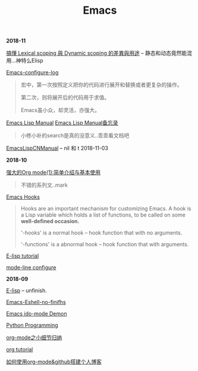 #+TITLE: Emacs

*2018-11*

[[https://kuanyui.github.io/2016/02/24/dynamic-scoping-and-lexical-scoping/][搞懂 Lexical scoping 與 Dynamic scoping 的差異與用途]] -- 静态和动态竟然能混用...神特么Elisp

[[file:Emacs-configure log.org][Emacs-configure-log]]

#+begin_quote
宏中，第一次按照定义把你的代码进行展开和替换或者更复杂的操作。

第二次，则将展开后的代码用于求值。

Emacs虽小众，却灵活，亦强大。
#+end_quote

[[https://www.gnu.org/software/emacs/manual/html_node/elisp/][Emacs Lisp Manual]]  [[file:Emacs Lisp Manual备忘录.org][Emacs Lisp Manual备忘录]]
#+begin_quote
小修小补的search是真的没意义..乖乖看文档吧
#+end_quote

[[https://www.emacswiki.org/emacs/EmacsLispManual_Chinese_Notes#toc388][EmacsLispCNManual]] -- nil 和 t 2018-11-03

*2018-10*

[[http://www.zmonster.me/2015/07/12/org-mode-introduction.html][强大的Org mode(1):简单介绍与基本使用]]
#+begin_quote
不错的系列文..mark
#+end_quote

[[https://www.gnu.org/software/emacs/manual/html_node/emacs/Hooks.html][Emacs Hooks]]
#+begin_quote
Hooks are an important mechanism for customizing Emacs.
A hook is a Lisp variable which holds a list of functions, 
to be called on some *well-defined occasion.*

'-hooks' is a normal hook -- hook function that with no arguments.

'-functions' is a abnormal hook -- hook function that with arguments.
#+end_quote

[[http://www.newsmth.net/bbsanc.php?path=%2Fgroups%2Fcomp.faq%2FEmacs%2Felisp%2Fhappierbee%2FM.1184679743.j0&ap=64311][E-lisp tutorial]]

[[file:mode-line configure.org][mode-line configure]]

*2018-09*

[[file:E-lisp.org][E-lisp]] -- unfinish.

[[file:Emacs-Eshell.org][Emacs-Eshell-no-finifhs]]

[[https://www.youtube.com/watch?v=lsgPNVIMkIE][Emacs ido-mode Demon]]

[[file:PythonProgrammingInEmacs.org][Python Programming]]

[[file:org-mode之小细节归纳.org][org-mode之小细节归纳]]

[[https://orgmode.org/worg/org-tutorials/][org tutorial]]

[[file:如何使用org-mode&github搭建个人博客.org][如何使用org-mode&github搭建个人博客]]

